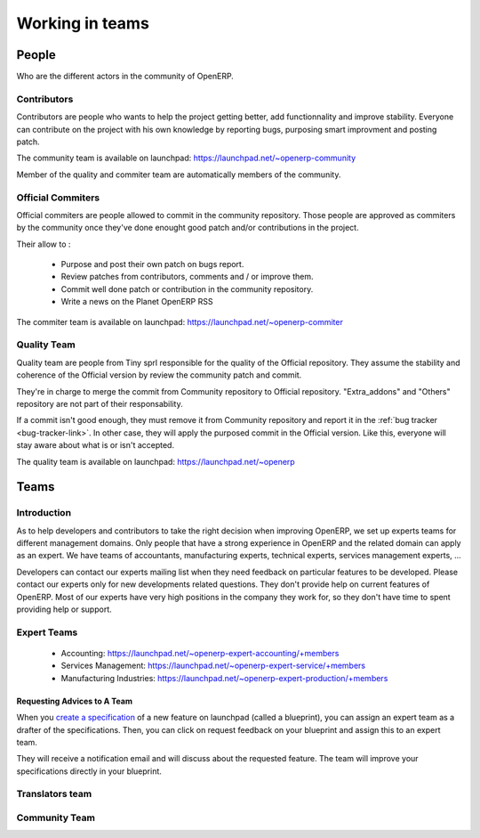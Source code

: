 
.. _openerp-team:

Working in teams
----------------

.. index::
   single: teams
.. 

People
++++++

Who are the different actors in the community of OpenERP.

Contributors
""""""""""""

.. index::
   single: contributors (teams)
   single: teams; contributors
.. 

Contributors are people who wants to help the project getting better, add
functionnality and improve stability. Everyone can contribute on the project
with his own knowledge by reporting bugs, purposing smart improvment and
posting patch.

The community team is available on launchpad: https://launchpad.net/~openerp-community

Member of the quality and commiter team are automatically members of the community.

Official Commiters
""""""""""""""""""

.. index::
   single: official commiters (teams)
   single: teams; official commiters
.. 

Official commiters are people allowed to commit in the community repository.
Those people are approved as commiters by the community once they've done
enought good patch and/or contributions in the project.

Their allow to :

  * Purpose and post their own patch on bugs report.
  * Review patches from contributors, comments and / or improve them.
  * Commit well done patch or contribution in the community repository.
  * Write a news on the Planet OpenERP RSS

The commiter team is available on launchpad: https://launchpad.net/~openerp-commiter

Quality Team
""""""""""""

.. index::
   single: quality team (teams)
   single: teams; quality team
.. 

Quality team are people from Tiny sprl responsible for the quality of the
Official repository. They assume the stability and coherence of the Official
version by review the community patch and commit.

They're in charge to merge the commit from Community repository to Official
repository. "Extra_addons" and "Others" repository are not part of their
responsability.

If a commit isn't good enough, they must remove it from Community repository
and report it in the :ref:`bug tracker <bug-tracker-link>`. In other case, they
will apply the purposed commit in the Official version. Like this, everyone
will stay aware about what is or isn't accepted.

The quality team is available on launchpad: https://launchpad.net/~openerp

Teams
+++++

Introduction
""""""""""""

As to help developers and contributors to take the right decision when
improving OpenERP, we set up experts teams for different management domains.
Only people that have a strong experience in OpenERP and the related domain can
apply as an expert. We have teams of accountants, manufacturing experts,
technical experts, services management experts, ...

Developers can contact our experts mailing list when they need feedback on
particular features to be developed. Please contact our experts only for new
developments related questions. They don't provide help on current features of
OpenERP. Most of our experts have very high positions in the company they work
for, so they don't have time to spent providing help or support.

Expert Teams
""""""""""""

.. index::
   single: expert team (teams)
   single: teams; expert team
.. 

  * Accounting: https://launchpad.net/~openerp-expert-accounting/+members
  * Services Management: https://launchpad.net/~openerp-expert-service/+members
  * Manufacturing Industries: https://launchpad.net/~openerp-expert-production/+members

Requesting Advices to A Team
^^^^^^^^^^^^^^^^^^^^^^^^^^^^

When you `create a specification <https://blueprints.launchpad.net/openobject/+addspec>`_ 
of a new feature on launchpad (called a blueprint), you can
assign an expert team as a drafter of the specifications. Then, you can click
on request feedback on your blueprint and assign this to an expert team.

They will receive a notification email and will discuss about the requested
feature. The team will improve your specifications directly in your blueprint.

Translators team
""""""""""""""""

.. index::
   single: translators team (teams)
   single: teams; translators team
.. 

.. todo:: extend the 'Translators team' section

Community Team
""""""""""""""

.. index::
   single: community team (teams)
   single: teams; community team
.. 

.. todo:: extend the 'Community Team' section


